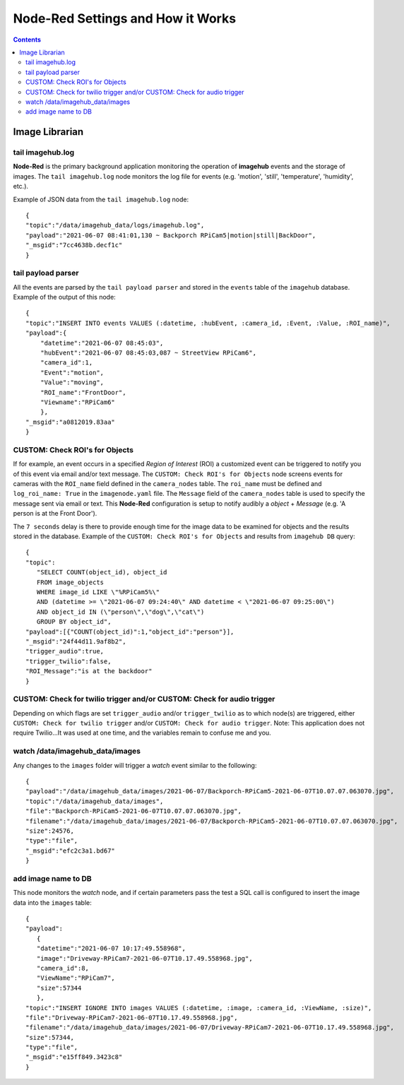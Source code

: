 ==================================
Node-Red Settings and How it Works
==================================

.. contents::

Image Librarian
===============

tail imagehub.log
-----------------
**Node-Red** is the primary background application monitoring the operation of **imagehub** events and the storage
of images.  The ``tail imagehub.log`` node monitors the log file for events (e.g. 'motion', 'still', 'temperature',
'humidity', etc.).

.. image:: images/nodered_tail_imagehub.log.jpg

Example of JSON data from the ``tail imagehub.log`` node::

   {
   "topic":"/data/imagehub_data/logs/imagehub.log",
   "payload":"2021-06-07 08:41:01,130 ~ Backporch RPiCam5|motion|still|BackDoor",
   "_msgid":"7cc4638b.decf1c"
   }

tail payload parser
-------------------
All the events are parsed by the ``tail payload parser`` and stored in the ``events`` table of the ``imagehub`` database.
Example of the output of this node::

  {
  "topic":"INSERT INTO events VALUES (:datetime, :hubEvent, :camera_id, :Event, :Value, :ROI_name)",
  "payload":{
      "datetime":"2021-06-07 08:45:03",
      "hubEvent":"2021-06-07 08:45:03,087 ~ StreetView RPiCam6",
      "camera_id":1,
      "Event":"motion",
      "Value":"moving",
      "ROI_name":"FrontDoor",
      "Viewname":"RPiCam6"
      },
  "_msgid":"a0812019.83aa"
  }

CUSTOM: Check ROI's for Objects
-------------------------------
If for example, an event occurs in a specified *Region of Interest* (ROI) a customized event can be triggered to notify you
of this event via email and/or text message.  The ``CUSTOM: Check ROI's for Objects`` node screens events for cameras
with the ``ROI_name`` field defined in the ``camera_nodes`` table.  The ``roi_name`` must be defined and ``log_roi_name: True``
in the ``imagenode.yaml`` file.  The ``Message`` field of the ``camera_nodes`` table is used to specify the message sent
via email or text.  This **Node-Red** configuration is setup to notify audibly a *object* + *Message* (e.g. 'A person is
at the Front Door').

The ``7 seconds`` delay is there to provide enough time for the image data to be examined for objects and the results
stored in the database. Example of the ``CUSTOM: Check ROI's for Objects`` and results from ``imagehub DB`` query::

   {
   "topic":
      "SELECT COUNT(object_id), object_id
      FROM image_objects
      WHERE image_id LIKE \"%RPiCam5%\"
      AND (datetime >= \"2021-06-07 09:24:40\" AND datetime < \"2021-06-07 09:25:00\")
      AND object_id IN (\"person\",\"dog\",\"cat\")
      GROUP BY object_id",
   "payload":[{"COUNT(object_id)":1,"object_id":"person"}],
   "_msgid":"24f44d11.9af8b2",
   "trigger_audio":true,
   "trigger_twilio":false,
   "ROI_Message":"is at the backdoor"
   }

CUSTOM: Check for twilio trigger and/or CUSTOM: Check for audio trigger
-----------------------------------------------------------------------
Depending on which flags are set ``trigger_audio`` and/or ``trigger_twilio`` as to which node(s) are triggered, either
``CUSTOM: Check for twilio trigger`` and/or ``CUSTOM: Check for audio trigger``.  Note: This application does not require
Twilio...It was used at one time, and the variables remain to confuse me and you.

watch /data/imagehub_data/images
--------------------------------
Any changes to the ``images`` folder will trigger a *watch* event similar to the following::

   {
   "payload":"/data/imagehub_data/images/2021-06-07/Backporch-RPiCam5-2021-06-07T10.07.07.063070.jpg",
   "topic":"/data/imagehub_data/images",
   "file":"Backporch-RPiCam5-2021-06-07T10.07.07.063070.jpg",
   "filename":"/data/imagehub_data/images/2021-06-07/Backporch-RPiCam5-2021-06-07T10.07.07.063070.jpg",
   "size":24576,
   "type":"file",
   "_msgid":"efc2c3a1.bd67"
   }

add image name to DB
--------------------
This node monitors the *watch* node, and if certain parameters pass the test a SQL call is configured to insert the
image data into the ``images`` table::

   {
   "payload":
      {
      "datetime":"2021-06-07 10:17:49.558968",
      "image":"Driveway-RPiCam7-2021-06-07T10.17.49.558968.jpg",
      "camera_id":8,
      "ViewName":"RPiCam7",
      "size":57344
      },
   "topic":"INSERT IGNORE INTO images VALUES (:datetime, :image, :camera_id, :ViewName, :size)",
   "file":"Driveway-RPiCam7-2021-06-07T10.17.49.558968.jpg",
   "filename":"/data/imagehub_data/images/2021-06-07/Driveway-RPiCam7-2021-06-07T10.17.49.558968.jpg",
   "size":57344,
   "type":"file",
   "_msgid":"e15ff849.3423c8"
   }

